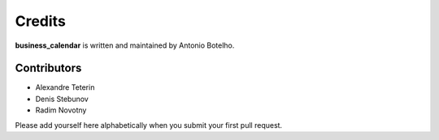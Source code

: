 Credits
=======

**business_calendar** is written and maintained by Antonio Botelho.


Contributors
^^^^^^^^^^^^
- Alexandre Teterin
- Denis Stebunov
- Radim Novotny


Please add yourself here alphabetically when you submit your first pull request.
